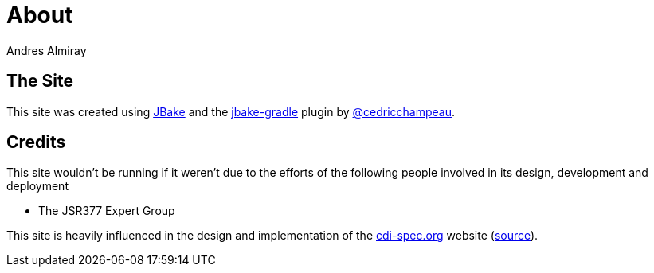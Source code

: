 = About
Andres Almiray
:jbake-type: page
:jbake-status: published
:linkattrs:

== The Site

This site was created using http://jbake.org[JBake, window="_blank"] and the
http://plugins.gradle.org/plugin/me.champeau.jbake[jbake-gradle, window="_blank"]
plugin by https://twitter.com/cedricchampeau[@cedricchampeau].

== Credits

This site wouldn't be running if it weren't due to the efforts of the following people
involved in its design, development and deployment

 * The JSR377 Expert Group

This site is heavily influenced in the design and implementation of the
link:http://www.cdi-spec.org/[cdi-spec.org, window="_blank"] website
(link:https://github.com/cdi-spec/cdi-spec.org[source, window="_blank"]).
